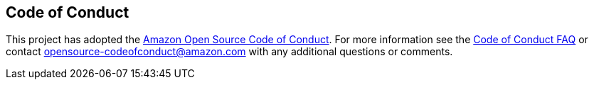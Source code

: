 == Code of Conduct
This project has adopted the link:https://aws.github.io/code-of-conduct[Amazon Open Source Code of Conduct].
For more information see the link:https://aws.github.io/code-of-conduct-faq[Code of Conduct FAQ] or contact
opensource-codeofconduct@amazon.com with any additional questions or comments.

